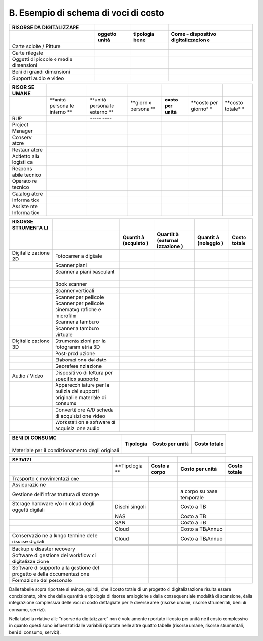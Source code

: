 B. Esempio di schema di voci di costo
=====================================

+-----------------+-----------------+-----------------+-----------------+
| **RISORSE DA    |                 |                 |                 |
| DIGITALIZZARE** |                 |                 |                 |
+-----------------+-----------------+-----------------+-----------------+
|                 | **oggetto       | **tipologia     | **Come –        |
|                 | unità**         | bene**          | dispositivo     |
|                 |                 |                 | digitalizzazion |
|                 |                 |                 | e**             |
+-----------------+-----------------+-----------------+-----------------+
| Carte sciolte / |                 |                 |                 |
| Pitture         |                 |                 |                 |
+-----------------+-----------------+-----------------+-----------------+
| Carte rilegate  |                 |                 |                 |
+-----------------+-----------------+-----------------+-----------------+
| Oggetti di      |                 |                 |                 |
| piccole e medie |                 |                 |                 |
| dimensioni      |                 |                 |                 |
+-----------------+-----------------+-----------------+-----------------+
| Beni di grandi  |                 |                 |                 |
| dimensioni      |                 |                 |                 |
+-----------------+-----------------+-----------------+-----------------+
| Supporti audio  |                 |                 |                 |
| e video         |                 |                 |                 |
+-----------------+-----------------+-----------------+-----------------+

+---------+---------+---------+---------+---------+---------+---------+
| **RISOR |         |         |         |         |         |         |
| SE      |         |         |         |         |         |         |
| UMANE** |         |         |         |         |         |         |
+---------+---------+---------+---------+---------+---------+---------+
|         | **unità | **unità | **giorn | **costo | **costo | **costo |
|         | persona | persona | o       | per     | per     | totale* |
|         | le      | le      | persona | unità** | giorno* | *       |
|         | interno | esterno | **      |         | *       |         |
|         | **      | **      |         |         |         |         |
+---------+---------+---------+---------+---------+---------+---------+
| RUP     |         | **----- |         |         |         |         |
|         |         | ----**  |         |         |         |         |
+---------+---------+---------+---------+---------+---------+---------+
| Project |         |         |         |         |         |         |
| Manager |         |         |         |         |         |         |
+---------+---------+---------+---------+---------+---------+---------+
| Conserv |         |         |         |         |         |         |
| atore   |         |         |         |         |         |         |
+---------+---------+---------+---------+---------+---------+---------+
| Restaur |         |         |         |         |         |         |
| atore   |         |         |         |         |         |         |
+---------+---------+---------+---------+---------+---------+---------+
| Addetto |         |         |         |         |         |         |
| alla    |         |         |         |         |         |         |
| logisti |         |         |         |         |         |         |
| ca      |         |         |         |         |         |         |
+---------+---------+---------+---------+---------+---------+---------+
| Respons |         |         |         |         |         |         |
| abile   |         |         |         |         |         |         |
| tecnico |         |         |         |         |         |         |
+---------+---------+---------+---------+---------+---------+---------+
| Operato |         |         |         |         |         |         |
| re      |         |         |         |         |         |         |
| tecnico |         |         |         |         |         |         |
+---------+---------+---------+---------+---------+---------+---------+
| Catalog |         |         |         |         |         |         |
| atore   |         |         |         |         |         |         |
+---------+---------+---------+---------+---------+---------+---------+
| Informa |         |         |         |         |         |         |
| tico    |         |         |         |         |         |         |
+---------+---------+---------+---------+---------+---------+---------+
| Assiste |         |         |         |         |         |         |
| nte     |         |         |         |         |         |         |
| Informa |         |         |         |         |         |         |
| tico    |         |         |         |         |         |         |
+---------+---------+---------+---------+---------+---------+---------+

+-----------+-----------+-----------+-----------+-----------+-----------+
| **RISORSE |           |           |           |           |           |
| STRUMENTA |           |           |           |           |           |
| LI**      |           |           |           |           |           |
+-----------+-----------+-----------+-----------+-----------+-----------+
|           |           | **Quantit | **Quantit | **Quantit | **Costo   |
|           |           | à         | à         | à         | totale**  |
|           |           | (acquisto | (esternal | (noleggio |           |
|           |           | )**       | izzazione | )**       |           |
|           |           |           | )**       |           |           |
+-----------+-----------+-----------+-----------+-----------+-----------+
| Digitaliz | Fotocamer |           |           |           |           |
| zazione   | a         |           |           |           |           |
| 2D        | digitale  |           |           |           |           |
+-----------+-----------+-----------+-----------+-----------+-----------+
|           | Scanner   |           |           |           |           |
|           | piani     |           |           |           |           |
+-----------+-----------+-----------+-----------+-----------+-----------+
|           | Scanner a |           |           |           |           |
|           | piani     |           |           |           |           |
|           | basculant |           |           |           |           |
|           | i         |           |           |           |           |
+-----------+-----------+-----------+-----------+-----------+-----------+
|           | Book      |           |           |           |           |
|           | scanner   |           |           |           |           |
+-----------+-----------+-----------+-----------+-----------+-----------+
|           | Scanner   |           |           |           |           |
|           | verticali |           |           |           |           |
+-----------+-----------+-----------+-----------+-----------+-----------+
|           | Scanner   |           |           |           |           |
|           | per       |           |           |           |           |
|           | pellicole |           |           |           |           |
+-----------+-----------+-----------+-----------+-----------+-----------+
|           | Scanner   |           |           |           |           |
|           | per       |           |           |           |           |
|           | pellicole |           |           |           |           |
|           | cinematog |           |           |           |           |
|           | rafiche   |           |           |           |           |
|           | e         |           |           |           |           |
|           | microfilm |           |           |           |           |
+-----------+-----------+-----------+-----------+-----------+-----------+
|           | Scanner a |           |           |           |           |
|           | tamburo   |           |           |           |           |
+-----------+-----------+-----------+-----------+-----------+-----------+
|           | Scanner a |           |           |           |           |
|           | tamburo   |           |           |           |           |
|           | virtuale  |           |           |           |           |
+-----------+-----------+-----------+-----------+-----------+-----------+
| Digitaliz | Strumenta |           |           |           |           |
| zazione   | zioni     |           |           |           |           |
| 3D        | per la    |           |           |           |           |
|           | fotogramm |           |           |           |           |
|           | etria     |           |           |           |           |
|           | 3D        |           |           |           |           |
+-----------+-----------+-----------+-----------+-----------+-----------+
|           | Post-prod |           |           |           |           |
|           | uzione    |           |           |           |           |
+-----------+-----------+-----------+-----------+-----------+-----------+
|           | Elaborazi |           |           |           |           |
|           | one       |           |           |           |           |
|           | del dato  |           |           |           |           |
+-----------+-----------+-----------+-----------+-----------+-----------+
|           | Georefere |           |           |           |           |
|           | nziazione |           |           |           |           |
+-----------+-----------+-----------+-----------+-----------+-----------+
| Audio /   | Dispositi |           |           |           |           |
| Video     | vo        |           |           |           |           |
|           | di        |           |           |           |           |
|           | lettura   |           |           |           |           |
|           | per       |           |           |           |           |
|           | specifico |           |           |           |           |
|           | supporto  |           |           |           |           |
+-----------+-----------+-----------+-----------+-----------+-----------+
|           | Apparecch |           |           |           |           |
|           | iature    |           |           |           |           |
|           | per la    |           |           |           |           |
|           | pulizia   |           |           |           |           |
|           | dei       |           |           |           |           |
|           | supporti  |           |           |           |           |
|           | originali |           |           |           |           |
|           | e         |           |           |           |           |
|           | materiale |           |           |           |           |
|           | di        |           |           |           |           |
|           | consumo   |           |           |           |           |
+-----------+-----------+-----------+-----------+-----------+-----------+
|           | Convertit |           |           |           |           |
|           | ore       |           |           |           |           |
|           | A/D       |           |           |           |           |
|           | scheda di |           |           |           |           |
|           | acquisizi |           |           |           |           |
|           | one       |           |           |           |           |
|           | video     |           |           |           |           |
+-----------+-----------+-----------+-----------+-----------+-----------+
|           | Workstati |           |           |           |           |
|           | on        |           |           |           |           |
|           | e         |           |           |           |           |
|           | software  |           |           |           |           |
|           | di        |           |           |           |           |
|           | acquisizi |           |           |           |           |
|           | one       |           |           |           |           |
|           | audio     |           |           |           |           |
+-----------+-----------+-----------+-----------+-----------+-----------+

+-----------------+-----------------+-----------------+-----------------+
| **BENI DI       |                 |                 |                 |
| CONSUMO**       |                 |                 |                 |
+-----------------+-----------------+-----------------+-----------------+
|                 | **Tipologia**   | **Costo per     | **Costo         |
|                 |                 | unità**         | totale**        |
+-----------------+-----------------+-----------------+-----------------+
| Materiale per   |                 |                 |                 |
| il              |                 |                 |                 |
| condizionamento |                 |                 |                 |
| degli originali |                 |                 |                 |
+-----------------+-----------------+-----------------+-----------------+

+-------------+-------------+-------------+-------------+-------------+
| **SERVIZI** |             |             |             |             |
+-------------+-------------+-------------+-------------+-------------+
|             | **Tipologia | **Costo a   | **Costo per | **Costo     |
|             | **          | corpo**     | unità**     | totale**    |
+-------------+-------------+-------------+-------------+-------------+
| Trasporto e |             |             |             |             |
| movimentazi |             |             |             |             |
| one         |             |             |             |             |
+-------------+-------------+-------------+-------------+-------------+
| Assicurazio |             |             |             |             |
| ne          |             |             |             |             |
+-------------+-------------+-------------+-------------+-------------+
| Gestione    |             |             | a corpo su  |             |
| dell’infras |             |             | base        |             |
| truttura    |             |             | temporale   |             |
| di storage  |             |             |             |             |
+-------------+-------------+-------------+-------------+-------------+
| Storage     | Dischi      |             | Costo a TB  |             |
| hardware    | singoli     |             |             |             |
| e/o in      |             |             |             |             |
| cloud degli |             |             |             |             |
| oggetti     |             |             |             |             |
| digitali    |             |             |             |             |
+-------------+-------------+-------------+-------------+-------------+
|             | NAS         |             | Costo a TB  |             |
+-------------+-------------+-------------+-------------+-------------+
|             | SAN         |             | Costo a TB  |             |
+-------------+-------------+-------------+-------------+-------------+
|             | Cloud       |             | Costo a     |             |
|             |             |             | TB/Annuo    |             |
+-------------+-------------+-------------+-------------+-------------+
| Conservazio | Cloud       |             | Costo a     |             |
| ne          |             |             | TB/Annuo    |             |
| a lungo     |             |             |             |             |
| termine     |             |             |             |             |
| delle       |             |             |             |             |
| risorse     |             |             |             |             |
| digitali    |             |             |             |             |
+-------------+-------------+-------------+-------------+-------------+
|             |             |             |             |             |
+-------------+-------------+-------------+-------------+-------------+
|             |             |             |             |             |
+-------------+-------------+-------------+-------------+-------------+
|             |             |             |             |             |
+-------------+-------------+-------------+-------------+-------------+
| Backup e    |             |             |             |             |
| disaster    |             |             |             |             |
| recovery    |             |             |             |             |
+-------------+-------------+-------------+-------------+-------------+
| Software di |             |             |             |             |
| gestione    |             |             |             |             |
| dei         |             |             |             |             |
| workflow di |             |             |             |             |
| digitalizza |             |             |             |             |
| zione       |             |             |             |             |
+-------------+-------------+-------------+-------------+-------------+
| Software di |             |             |             |             |
| supporto    |             |             |             |             |
| alla        |             |             |             |             |
| gestione    |             |             |             |             |
| del         |             |             |             |             |
| progetto e  |             |             |             |             |
| della       |             |             |             |             |
| documentazi |             |             |             |             |
| one         |             |             |             |             |
+-------------+-------------+-------------+-------------+-------------+
| Formazione  |             |             |             |             |
| del         |             |             |             |             |
| personale   |             |             |             |             |
+-------------+-------------+-------------+-------------+-------------+

Dalle tabelle sopra riportate si evince, quindi, che il costo totale di
un progetto di digitalizzazione risulta essere condizionato, oltre che
dalla quantità e tipologia di risorse analogiche e dalla consequenziale
modalità di scansione, dalla integrazione complessiva delle voci di
costo dettagliate per le diverse aree (risorse umane, risorse
strumentali, beni di consumo, servizi).

Nella tabella relative alle “risorse da digitalizzare” non è volutamente
riportato il costo per unità né il costo complessivo in quanto questi
sono influenzati dalle variabili riportate nelle altre quattro tabelle
(risorse umane, risorse strumentali, beni di consumo, servizi).
